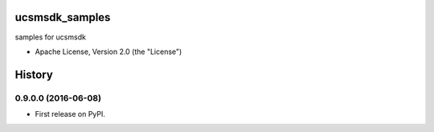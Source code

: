 .. image:: https://landscape.io/github/CiscoUcs/ucsmsdk_samples/master/landscape.svg?style=flat
   :target: https://landscape.io/github/CiscoUcs/ucsmsdk_samples/master
   :alt: Code Health

===============================
ucsmsdk_samples
===============================

samples for ucsmsdk

* Apache License, Version 2.0 (the "License") 



=======
History
=======

0.9.0.0 (2016-06-08)
------------------

* First release on PyPI.


